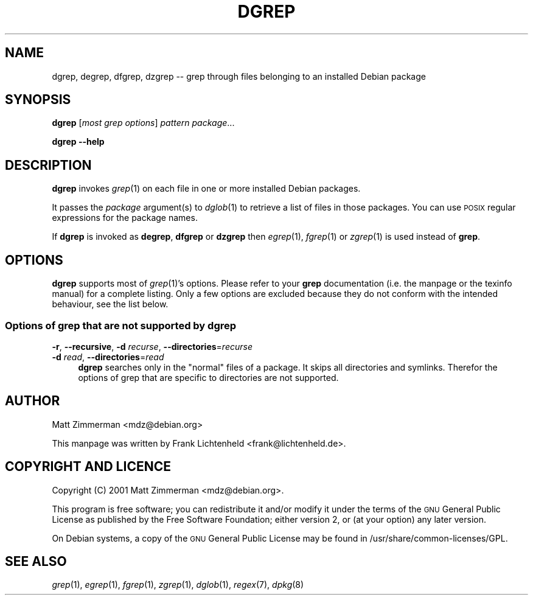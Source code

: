 .\" Automatically generated by Pod::Man 2.1801 (Pod::Simple 3.07)
.\"
.\" Standard preamble:
.\" ========================================================================
.de Sp \" Vertical space (when we can't use .PP)
.if t .sp .5v
.if n .sp
..
.de Vb \" Begin verbatim text
.ft CW
.nf
.ne \\$1
..
.de Ve \" End verbatim text
.ft R
.fi
..
.\" Set up some character translations and predefined strings.  \*(-- will
.\" give an unbreakable dash, \*(PI will give pi, \*(L" will give a left
.\" double quote, and \*(R" will give a right double quote.  \*(C+ will
.\" give a nicer C++.  Capital omega is used to do unbreakable dashes and
.\" therefore won't be available.  \*(C` and \*(C' expand to `' in nroff,
.\" nothing in troff, for use with C<>.
.tr \(*W-
.ds C+ C\v'-.1v'\h'-1p'\s-2+\h'-1p'+\s0\v'.1v'\h'-1p'
.ie n \{\
.    ds -- \(*W-
.    ds PI pi
.    if (\n(.H=4u)&(1m=24u) .ds -- \(*W\h'-12u'\(*W\h'-12u'-\" diablo 10 pitch
.    if (\n(.H=4u)&(1m=20u) .ds -- \(*W\h'-12u'\(*W\h'-8u'-\"  diablo 12 pitch
.    ds L" ""
.    ds R" ""
.    ds C` ""
.    ds C' ""
'br\}
.el\{\
.    ds -- \|\(em\|
.    ds PI \(*p
.    ds L" ``
.    ds R" ''
'br\}
.\"
.\" Escape single quotes in literal strings from groff's Unicode transform.
.ie \n(.g .ds Aq \(aq
.el       .ds Aq '
.\"
.\" If the F register is turned on, we'll generate index entries on stderr for
.\" titles (.TH), headers (.SH), subsections (.SS), items (.Ip), and index
.\" entries marked with X<> in POD.  Of course, you'll have to process the
.\" output yourself in some meaningful fashion.
.ie \nF \{\
.    de IX
.    tm Index:\\$1\t\\n%\t"\\$2"
..
.    nr % 0
.    rr F
.\}
.el \{\
.    de IX
..
.\}
.\"
.\" Accent mark definitions (@(#)ms.acc 1.5 88/02/08 SMI; from UCB 4.2).
.\" Fear.  Run.  Save yourself.  No user-serviceable parts.
.    \" fudge factors for nroff and troff
.if n \{\
.    ds #H 0
.    ds #V .8m
.    ds #F .3m
.    ds #[ \f1
.    ds #] \fP
.\}
.if t \{\
.    ds #H ((1u-(\\\\n(.fu%2u))*.13m)
.    ds #V .6m
.    ds #F 0
.    ds #[ \&
.    ds #] \&
.\}
.    \" simple accents for nroff and troff
.if n \{\
.    ds ' \&
.    ds ` \&
.    ds ^ \&
.    ds , \&
.    ds ~ ~
.    ds /
.\}
.if t \{\
.    ds ' \\k:\h'-(\\n(.wu*8/10-\*(#H)'\'\h"|\\n:u"
.    ds ` \\k:\h'-(\\n(.wu*8/10-\*(#H)'\`\h'|\\n:u'
.    ds ^ \\k:\h'-(\\n(.wu*10/11-\*(#H)'^\h'|\\n:u'
.    ds , \\k:\h'-(\\n(.wu*8/10)',\h'|\\n:u'
.    ds ~ \\k:\h'-(\\n(.wu-\*(#H-.1m)'~\h'|\\n:u'
.    ds / \\k:\h'-(\\n(.wu*8/10-\*(#H)'\z\(sl\h'|\\n:u'
.\}
.    \" troff and (daisy-wheel) nroff accents
.ds : \\k:\h'-(\\n(.wu*8/10-\*(#H+.1m+\*(#F)'\v'-\*(#V'\z.\h'.2m+\*(#F'.\h'|\\n:u'\v'\*(#V'
.ds 8 \h'\*(#H'\(*b\h'-\*(#H'
.ds o \\k:\h'-(\\n(.wu+\w'\(de'u-\*(#H)/2u'\v'-.3n'\*(#[\z\(de\v'.3n'\h'|\\n:u'\*(#]
.ds d- \h'\*(#H'\(pd\h'-\w'~'u'\v'-.25m'\f2\(hy\fP\v'.25m'\h'-\*(#H'
.ds D- D\\k:\h'-\w'D'u'\v'-.11m'\z\(hy\v'.11m'\h'|\\n:u'
.ds th \*(#[\v'.3m'\s+1I\s-1\v'-.3m'\h'-(\w'I'u*2/3)'\s-1o\s+1\*(#]
.ds Th \*(#[\s+2I\s-2\h'-\w'I'u*3/5'\v'-.3m'o\v'.3m'\*(#]
.ds ae a\h'-(\w'a'u*4/10)'e
.ds Ae A\h'-(\w'A'u*4/10)'E
.    \" corrections for vroff
.if v .ds ~ \\k:\h'-(\\n(.wu*9/10-\*(#H)'\s-2\u~\d\s+2\h'|\\n:u'
.if v .ds ^ \\k:\h'-(\\n(.wu*10/11-\*(#H)'\v'-.4m'^\v'.4m'\h'|\\n:u'
.    \" for low resolution devices (crt and lpr)
.if \n(.H>23 .if \n(.V>19 \
\{\
.    ds : e
.    ds 8 ss
.    ds o a
.    ds d- d\h'-1'\(ga
.    ds D- D\h'-1'\(hy
.    ds th \o'bp'
.    ds Th \o'LP'
.    ds ae ae
.    ds Ae AE
.\}
.rm #[ #] #H #V #F C
.\" ========================================================================
.\"
.IX Title "DGREP 1"
.TH DGREP 1 "2006-07-24" "perl v5.10.0" "Debian-goodies documentation"
.\" For nroff, turn off justification.  Always turn off hyphenation; it makes
.\" way too many mistakes in technical documents.
.if n .ad l
.nh
.SH "NAME"
dgrep, degrep, dfgrep, dzgrep \-\- grep through files belonging to an installed Debian package
.SH "SYNOPSIS"
.IX Header "SYNOPSIS"
\&\fBdgrep\fR [\fImost grep options\fR] \fIpattern\fR \fIpackage\fR...
.PP
\&\fBdgrep\fR \fB\-\-help\fR
.SH "DESCRIPTION"
.IX Header "DESCRIPTION"
\&\fBdgrep\fR invokes \fIgrep\fR\|(1) on each file in one or more installed Debian 
packages.
.PP
It passes the \fIpackage\fR argument(s) to \fIdglob\fR\|(1) to retrieve a list of files 
in those packages. You can use \s-1POSIX\s0 regular expressions for the package 
names.
.PP
If \fBdgrep\fR is invoked as \fBdegrep\fR, \fBdfgrep\fR or \fBdzgrep\fR then \fIegrep\fR\|(1), 
\&\fIfgrep\fR\|(1) or \fIzgrep\fR\|(1) is used instead of \fBgrep\fR.
.SH "OPTIONS"
.IX Header "OPTIONS"
\&\fBdgrep\fR supports most of \fIgrep\fR\|(1)'s options. Please refer to your 
\&\fBgrep\fR documentation (i.e. the manpage or the texinfo manual) for
a complete listing. Only a few options are excluded because they do not 
conform with the intended behaviour, see the list below.
.SS "Options of grep that are not supported by dgrep"
.IX Subsection "Options of grep that are not supported by dgrep"
.IP "\fB\-r\fR, \fB\-\-recursive\fR, \fB\-d\fR \fIrecurse\fR, \fB\-\-directories\fR=\fIrecurse\fR" 4
.IX Item "-r, --recursive, -d recurse, --directories=recurse"
.PD 0
.IP "\fB\-d\fR \fIread\fR, \fB\-\-directories\fR=\fIread\fR" 4
.IX Item "-d read, --directories=read"
.PD
\&\fBdgrep\fR searches only in the \*(L"normal\*(R" files of a package. It skips all
directories and symlinks. Therefor the options of
grep that are specific to directories are not supported.
.SH "AUTHOR"
.IX Header "AUTHOR"
Matt Zimmerman <mdz@debian.org>
.PP
This manpage was written by Frank Lichtenheld <frank@lichtenheld.de>.
.SH "COPYRIGHT AND LICENCE"
.IX Header "COPYRIGHT AND LICENCE"
Copyright (C) 2001 Matt Zimmerman <mdz@debian.org>.
.PP
This program is free software; you can redistribute it and/or modify
it under the terms of the \s-1GNU\s0 General Public License as published by
the Free Software Foundation; either version 2, or (at your option)
any later version.
.PP
On Debian systems, a copy of the \s-1GNU\s0 General Public License may be
found in /usr/share/common\-licenses/GPL.
.SH "SEE ALSO"
.IX Header "SEE ALSO"
\&\fIgrep\fR\|(1), \fIegrep\fR\|(1), \fIfgrep\fR\|(1), \fIzgrep\fR\|(1), \fIdglob\fR\|(1), \fIregex\fR\|(7), \fIdpkg\fR\|(8)
